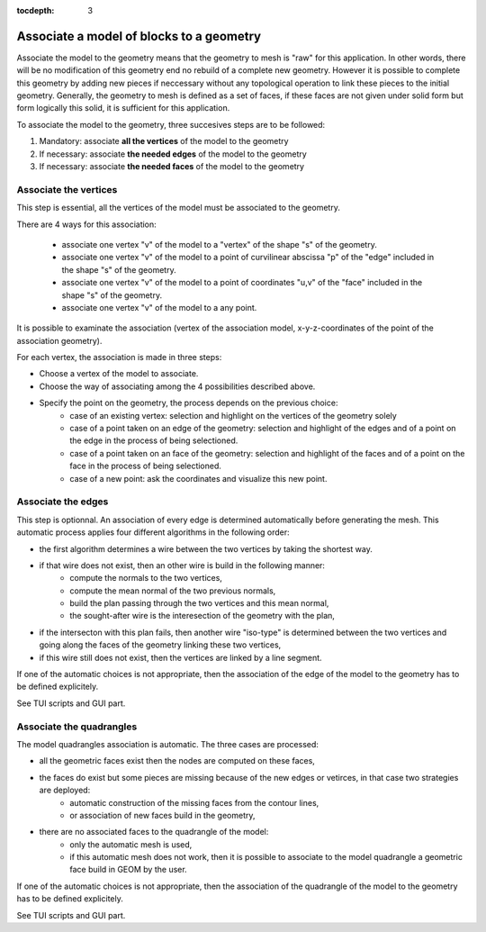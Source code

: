 :tocdepth: 3

.. _assomodelgeo:

==========================================
Associate a model of blocks to a geometry
==========================================

Associate the model to the geometry means that the geometry to mesh is "raw" for this application. In other words, there will be no modification of this geometry end no rebuild of a complete new geometry.
However it is possible to complete this geometry by adding new pieces if neccessary without any topological operation to link these pieces to the initial geometry.
Generally, the geometry to mesh is defined as a set of faces, if these faces are not given under solid form but form logically this solid, it is sufficient for this application.

To associate the model to the geometry, three succesives steps are to be followed:

1. Mandatory: associate **all the vertices** of the model to the geometry
2. If necessary: associate **the needed edges** of the model to the geometry
3. If necessary: associate **the needed faces** of the model to the geometry



.. image:: _static/association2.PNG
   :align: center

.. centered::
   Rod connecting

Associate the vertices 
======================

This step is essential, all the vertices of the model must be associated to the geometry.

There are 4 ways for this association:

 - associate one vertex "v" of the model to a "vertex" of the shape "s" of the geometry.

 - associate one vertex "v" of the model to a point of curvilinear abscissa "p" of the "edge" included in the shape "s" of the geometry.

 - associate one vertex "v" of the model to a point of coordinates "u,v" of the "face" included in the shape "s" of the geometry.

 - associate one vertex "v" of the model to a any point.


It is possible to examinate the association (vertex of the association model, x-y-z-coordinates of the point of the association geometry).

For each vertex, the association is made in three steps:

- Choose a vertex of the model to associate.
- Choose the way of associating among the 4 possibilities described above.
- Specify the point on the geometry, the process  depends on the previous choice:
	- case of an existing vertex: selection and highlight on the vertices of the geometry solely
	- case of a point taken on an edge of the geometry: selection
          and highlight of the edges and of a point on the edge in the process of being selectioned.
	- case of a point taken on an face of the geometry: selection and highlight of the faces and of a point  on the face in the process of being selectioned.   
	- case of a new point: ask the coordinates and visualize this new point. 

Associate the edges 
===================

This step is optionnal. An association of every edge is determined automatically before generating the mesh. This automatic process applies four different algorithms in the following order:

- the first algorithm determines a wire between the two vertices by taking the shortest way.
- if that wire does not exist, then an other wire is build in the following manner:
	- compute the normals to the two vertices,
	- compute the mean normal of the two previous normals,
	- build the plan passing through the two vertices and this mean normal,
	- the sought-after wire is the interesection of the geometry with the plan,
- if the intersecton with this plan fails, then another wire "iso-type" is determined between the two vertices and  going along the faces of the geometry linking these two vertices,
- if this wire still does not exist, then the vertices are linked  by a line segment.

If one of the automatic choices is not  appropriate, then the association of the edge of the model to the geometry has to be defined explicitely.  

See TUI  scripts and GUI part.


Associate the quadrangles 
=========================

The model quadrangles association is automatic. The three cases are processed: 

- all the geometric faces exist then the nodes are computed on these faces,
- the faces do exist but some pieces are missing because of the new edges or vetirces, in that case two strategies are deployed:
	- automatic construction of the missing faces from the contour lines,
	- or association of new faces build in the geometry,
- there are no associated faces to the quadrangle of the model:
	- only the automatic mesh is used,
	- if this automatic mesh does not work, then it is possible to associate to the model quadrangle a geometric face build in GEOM by the user.

If one of the automatic choices is not  appropriate, then the association of the quadrangle of the model to the geometry has to be defined explicitely. 

See TUI  scripts and GUI part.
